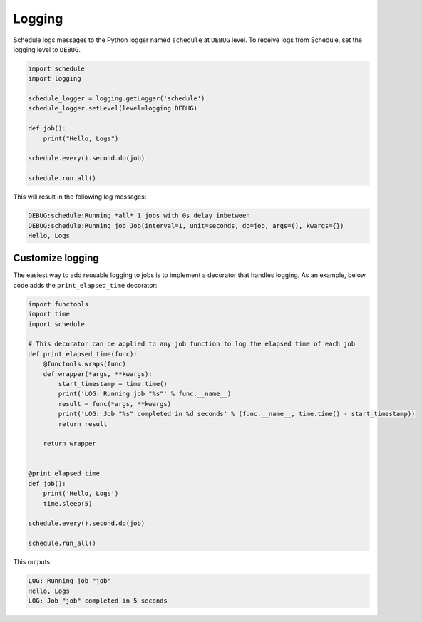 Logging
=======

Schedule logs messages to the Python logger named ``schedule`` at ``DEBUG`` level.
To receive logs from Schedule, set the logging level to ``DEBUG``.

.. code-block:: python

    import schedule
    import logging

    schedule_logger = logging.getLogger('schedule')
    schedule_logger.setLevel(level=logging.DEBUG)

    def job():
        print("Hello, Logs")

    schedule.every().second.do(job)

    schedule.run_all()

This will result in the following log messages:

.. code-block:: text

    DEBUG:schedule:Running *all* 1 jobs with 0s delay inbetween
    DEBUG:schedule:Running job Job(interval=1, unit=seconds, do=job, args=(), kwargs={})
    Hello, Logs


Customize logging
-----------------
The easiest way to add reusable logging to jobs is to implement a decorator that handles logging.
As an example, below code adds the ``print_elapsed_time`` decorator:

.. code-block:: python

    import functools
    import time
    import schedule

    # This decorator can be applied to any job function to log the elapsed time of each job
    def print_elapsed_time(func):
        @functools.wraps(func)
        def wrapper(*args, **kwargs):
            start_timestamp = time.time()
            print('LOG: Running job "%s"' % func.__name__)
            result = func(*args, **kwargs)
            print('LOG: Job "%s" completed in %d seconds' % (func.__name__, time.time() - start_timestamp))
            return result

        return wrapper


    @print_elapsed_time
    def job():
        print('Hello, Logs')
        time.sleep(5)

    schedule.every().second.do(job)

    schedule.run_all()

This outputs:

.. code-block:: text

    LOG: Running job "job"
    Hello, Logs
    LOG: Job "job" completed in 5 seconds
